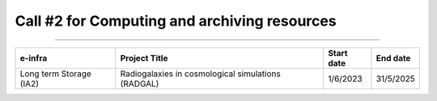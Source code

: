##################
Call #2 for Computing and archiving resources
##################

.. raw:: html

   <h2> Assigned Resources </h2>
   
---------------------


+--------------------------+------------------------------------------------------+------------+-----------+
| e-infra                  | Project Title                                        | Start date | End date  |
+==========================+======================================================+============+===========+
| Long term Storage (IA2)  | Radiogalaxies in cosmological                        |            |           |
|                          | simulations (RADGAL)                                 | 1/6/2023   | 31/5/2025 |
+--------------------------+------------------------------------------------------+------------+-----------+